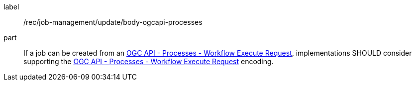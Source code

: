 [[rec_job-management_update-ogcapi-processes]]
[recommendation]
====
[%metadata]
label:: /rec/job-management/update/body-ogcapi-processes

part:: If a job can be created from an <<rc_ogcapi-processes,OGC API - Processes - Workflow Execute Request>>, implementations SHOULD consider supporting the <<rc_ogcapi-processes,OGC API - Processes - Workflow Execute Request>> encoding.

====
